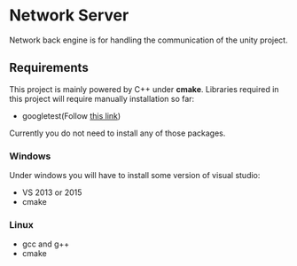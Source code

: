 * Network Server 
Network back engine is for handling the communication of the unity project. 

** Requirements 
This project is mainly powered by C++ under **cmake**. Libraries required in this project will require manually installation so far:
- googletest(Follow [[https://gist.github.com/massenz/41bb2c8375294f4d9927][this link]])

Currently you do not need to install any of those packages. 

*** Windows
Under windows you will have to install some version of visual studio:
- VS 2013 or 2015
- cmake

*** Linux
- gcc and g++
- cmake
